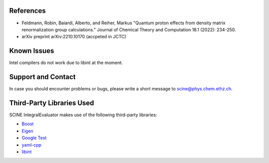 
References
-------------------
  
- Feldmann, Robin, Baiardi, Alberto, and Reiher, Markus "Quantum proton effects from density matrix renormalization group calculations." Journal of Chemical Theory and Computation 18.1 (2022): 234-250.

- arXiv preprint arXiv:2210.10170 (accpeted in JCTC)


Known Issues
------------

Intel compilers do not work due to libint at the moment.

Support and Contact
-------------------

In case you should encounter problems or bugs, please write a short message
to scine@phys.chem.ethz.ch.

Third-Party Libraries Used
--------------------------

SCINE IntegralEvaluator makes use of the following third-party libraries:

- `Boost <https://www.boost.org/>`_
- `Eigen <http://eigen.tuxfamily.org>`_
- `Google Test <https://github.com/google/googletest>`_
- `yaml-cpp <https://github.com/jbeder/yaml-cpp>`_
- `libint <https://github.com/evaleev/libint>`_

